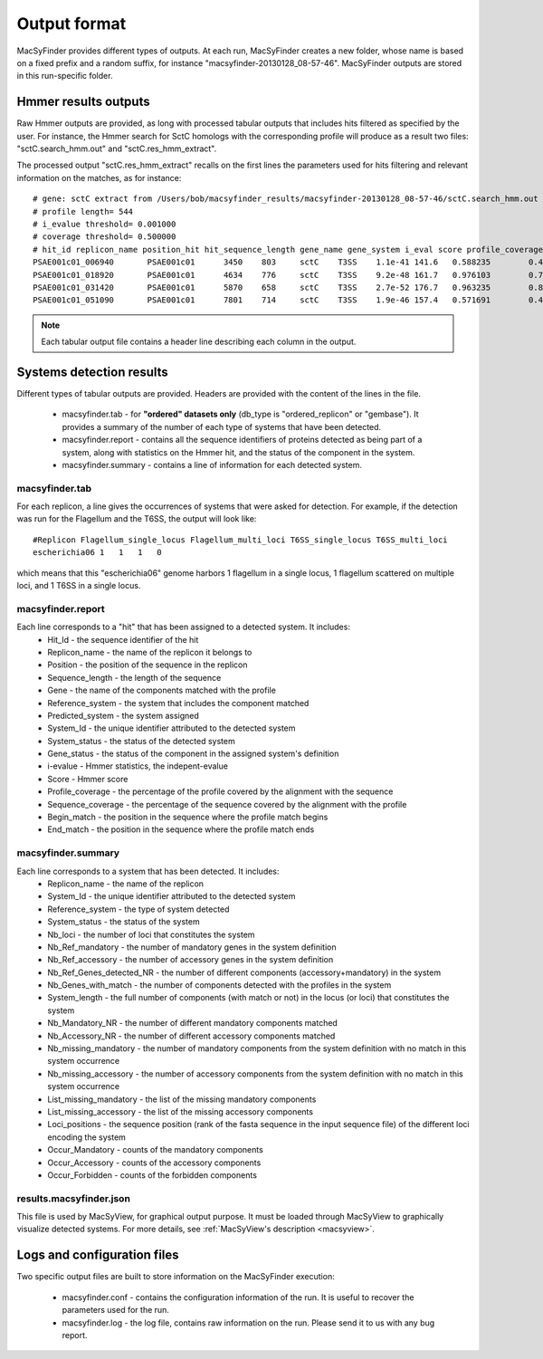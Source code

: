 .. _outputs:

*************
Output format
*************

MacSyFinder provides different types of outputs. At each run, MacSyFinder creates a new folder, whose name is based on a fixed prefix and a random suffix, for instance "macsyfinder-20130128_08-57-46". MacSyFinder outputs are stored in this run-specific folder. 

.. _hmmer-outputs-label:

Hmmer results outputs 
---------------------
Raw Hmmer outputs are provided, as long with processed tabular outputs that includes hits filtered as specified by the user. For instance, the Hmmer search for SctC homologs with the corresponding profile will produce as a result two files: "sctC.search_hmm.out" and "sctC.res_hmm_extract". 

The processed output "sctC.res_hmm_extract" recalls on the first lines the parameters used for hits filtering and relevant information on the matches, as 
for instance::

    # gene: sctC extract from /Users/bob/macsyfinder_results/macsyfinder-20130128_08-57-46/sctC.search_hmm.out hmm output
    # profile length= 544
    # i_evalue threshold= 0.001000
    # coverage threshold= 0.500000
    # hit_id replicon_name position_hit hit_sequence_length gene_name gene_system i_eval score profile_coverage sequence_coverage begin end
    PSAE001c01_006940       PSAE001c01      3450    803     sctC    T3SS    1.1e-41 141.6   0.588235        0.419676        395     731
    PSAE001c01_018920       PSAE001c01      4634    776     sctC    T3SS    9.2e-48 161.7   0.976103        0.724227        35      596
    PSAE001c01_031420       PSAE001c01      5870    658     sctC    T3SS    2.7e-52 176.7   0.963235        0.844985        49      604
    PSAE001c01_051090       PSAE001c01      7801    714     sctC    T3SS    1.9e-46 157.4   0.571691        0.463585        374     704


.. note::
    Each tabular output file contains a header line describing each column in the output.


Systems detection results
-------------------------

Different types of tabular outputs are provided. Headers are provided with the content of the lines in the file.

  * macsyfinder.tab - for **"ordered" datasets only** (db_type is "ordered_replicon" or "gembase"). It provides a summary of the number of each type of systems that have been detected. 
  
  * macsyfinder.report - contains all the sequence identifiers of proteins detected as being part of a system, along with statistics on the Hmmer hit, and the status of the component in the system. 
  
  * macsyfinder.summary - contains a line of information for each detected system.


macsyfinder.tab
***************
For each replicon, a line gives the occurrences of systems that were asked for detection. For example, if the detection was run for the Flagellum and the T6SS, the output will look like::

  #Replicon Flagellum_single_locus Flagellum_multi_loci T6SS_single_locus T6SS_multi_loci	
  escherichia06 1   1   1   0

which means that this "escherichia06" genome harbors 1 flagellum in a single locus, 1 flagellum scattered on multiple loci, and 1 T6SS in a single locus. 

macsyfinder.report
******************
Each line corresponds to a "hit" that has been assigned to a detected system. It includes:
    * Hit_Id - the sequence identifier of the hit
    * Replicon_name	- the name of the replicon it belongs to
    * Position - the position of the sequence in the replicon
    * Sequence_length - the length of the sequence
    * Gene - the name of the components matched with the profile
    * Reference_system - the system that includes the component matched
    * Predicted_system - the system assigned
    * System_Id - the unique identifier attributed to the detected system
    * System_status	- the status of the detected system
    * Gene_status - the status of the component in the assigned system's definition 
    * i-evalue - Hmmer statistics, the indepent-evalue
    * Score	- Hmmer score
    * Profile_coverage - the percentage of the profile covered by the alignment with the sequence
    * Sequence_coverage - the percentage of the sequence covered by the alignment with the profile
    * Begin_match - the position in the sequence where the profile match begins
    * End_match - the position in the sequence where the profile match ends

macsyfinder.summary
*******************
Each line corresponds to a system that has been detected. It includes:
    * Replicon_name	- the name of the replicon 
    * System_Id	- the unique identifier attributed to the detected system
    * Reference_system - the type of system detected	
    * System_status	- the status of the system
    * Nb_loci - the number of loci that constitutes the system
    * Nb_Ref_mandatory - the number of mandatory genes in the system definition
    * Nb_Ref_accessory - the number of accessory genes in the system definition
    * Nb_Ref_Genes_detected_NR - the number of different components (accessory+mandatory) in the system 
    * Nb_Genes_with_match - the number of components detected with the profiles in the system
    * System_length	- the full number of components (with match or not) in the locus (or loci) that constitutes the system 
    * Nb_Mandatory_NR - the number of different mandatory components matched  
    * Nb_Accessory_NR - the number of different accessory components matched 
    * Nb_missing_mandatory - the number of mandatory components from the system definition with no match in this system occurrence
    * Nb_missing_accessory - the number of accessory components from the system definition with no match in this system occurrence	
    * List_missing_mandatory - the list of the missing mandatory components
    * List_missing_accessory - the list of the missing accessory components
    * Loci_positions - the sequence position (rank of the fasta sequence in the input sequence file) of the different loci encoding the system 
    * Occur_Mandatory - counts of the mandatory components
    * Occur_Accessory - counts of the accessory components
    * Occur_Forbidden - counts of the forbidden components

results.macsyfinder.json
************************
This file is used by MacSyView, for graphical output purpose. It must be loaded through MacSyView to graphically visualize detected systems. For more details, see :ref:`MacSyView's description <macsyview>`.


Logs and configuration files
----------------------------

Two specific output files are built to store information on the MacSyFinder execution: 

 * macsyfinder.conf - contains the configuration information of the run. It is useful to recover the parameters used for the run. 
 
 * macsyfinder.log - the log file, contains raw information on the run. Please send it to us with any bug report. 
  



